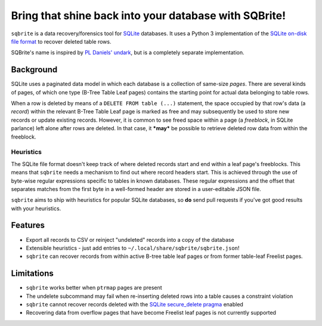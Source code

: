 Bring that shine back into your database with SQBrite!
======================================================

.. image:: https://travis-ci.org/mattboyer/sqbrite.svg?branch=master
    :target: https://travis-ci.org/mattboyer/sqbrite
    :alt: Continuous Integration status

.. image:: https://scrutinizer-ci.com/g/mattboyer/sqbrite/badges/quality-score.png?b=master
    :target: https://scrutinizer-ci.com/g/mattboyer/sqbrite/?branch=master
    :alt: Scrutinizer Code Quality

``sqbrite`` is a data recovery/forensics tool for `SQLite <https://www.sqlite.org/>`_ databases. It uses a Python 3 implementation of the `SQLite on-disk file format <https://www.sqlite.org/fileformat2.html>`_ to recover deleted table rows.

SQBrite's name is inspired by `PL Daniels' <https://github.com/inflex>`_ `undark <http://pldaniels.com/undark/>`_, but is a completely separate implementation.

Background
----------

SQLite uses a paginated data model in which each database is a collection of same-size *pages*. There are several kinds of pages, of which one type (B-Tree Table Leaf pages) contains the starting point for actual data belonging to table rows.

When a row is deleted by means of a ``DELETE FROM table (...)`` statement, the space occupied by that row's data (a *record*) within the relevant B-Tree Table Leaf page is marked as free and may subsequently be used to store new records or update existing records. However, it is common to see freed space within a page (a *freeblock*, in SQLite parlance) left alone after rows are deleted. In that case, it ***may*** be possible to retrieve deleted row data from within the freeblock.

Heuristics
++++++++++

The SQLite file format doesn't keep track of where deleted records start and end within a leaf page's freeblocks. This means that ``sqbrite`` needs a mechanism to find out where record headers start. This is achieved through the use of byte-wise regular expressions specific to tables in known databases. These regular expressions and the offset that separates matches from the first byte in a well-formed header are stored in a user-editable JSON file.

``sqbrite`` aims to ship with heuristics for popular SQLite databases, so **do** send pull requests if you've got good results with your heuristics.

Features
--------

- Export all records to CSV or reinject "undeleted" records into a copy of the database
- Extensible heuristics - just add entries to ``~/.local/share/sqbrite/sqbrite.json``!
- ``sqbrite`` can recover records from within active B-tree table leaf pages or from former table-leaf Freelist pages.

Limitations
-----------

- ``sqbrite`` works better when ``ptrmap`` pages are present
- The undelete subcommand may fail when re-inserting deleted rows into a table causes a constraint violation
- ``sqbrite`` cannot recover records deleted with the `SQLite secure_delete pragma <https://www.sqlite.org/pragma.html#pragma_secure_delete>`_ enabled
- Recovering data from overflow pages that have become Freelist leaf pages is not currently supported
